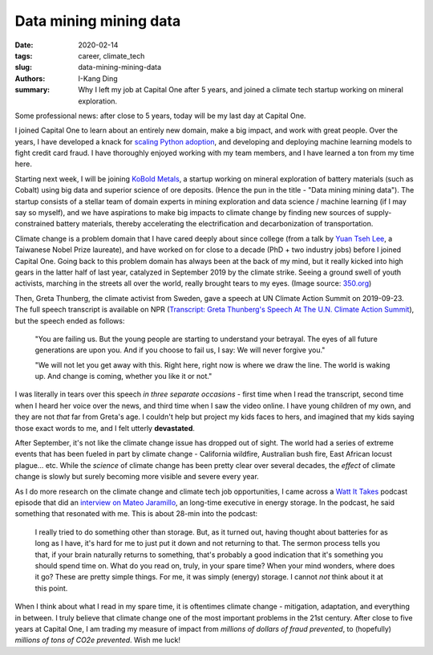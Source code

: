 Data mining mining data
#######################

:date: 2020-02-14
:tags: career, climate_tech
:slug: data-mining-mining-data
:authors: I-Kang Ding
:summary: Why I left my job at Capital One after 5 years, and joined a climate tech startup working on mineral exploration.

.. image:: https://www.koboldmetals.com/wp-content/uploads/2018/11/KoBold-OLD-horizontal.png
    :align: center
    :alt: kobold-metals-logo
    :width: 600 px

Some professional news: after close to 5 years, today will be my last day at Capital One.

I joined Capital One to learn about an entirely new domain, make a big impact, and work with great people. Over the years, I have developed a knack for `scaling Python adoption <{filename}../data_science/2019-05-05_pycon_talk.rst>`_, and developing and deploying machine learning models to fight credit card fraud. I have thoroughly enjoyed working with my team members, and I have learned a ton from my time here.

.. image:: https://user-images.githubusercontent.com/7269845/74580905-f8600900-4f76-11ea-8ba4-c9a4775348cf.jpg
    :align: center
    :alt: capital-one-lobby
    :width: 400 px

Starting next week, I will be joining `KoBold Metals <https://www.koboldmetals.com>`_, a startup working on mineral exploration of battery materials (such as Cobalt) using big data and superior science of ore deposits. (Hence the pun in the title - "Data mining mining data"). The startup consists of a stellar team of domain experts in mining exploration and data science / machine learning (if I may say so myself), and we have aspirations to make big impacts to climate change by finding new sources of supply-constrained battery materials, thereby accelerating the electrification and decarbonization of transportation.

Climate change is a problem domain that I have cared deeply about since college (from a talk by `Yuan Tseh Lee <https://en.wikipedia.org/wiki/Yuan_T._Lee>`_, a Taiwanese Nobel Prize laureate), and have worked on for close to a decade (PhD + two industry jobs) before I joined Capital One. Going back to this problem domain has always been at the back of my mind, but it really kicked into high gears in the latter half of last year, catalyzed in September 2019 by the climate strike. Seeing a ground swell of youth activists, marching in the streets all over the world, really brought tears to my eyes. (Image source: `350.org <https://350.org/global-climate-march/>`_)

.. image:: https://user-images.githubusercontent.com/7269845/74580906-f8600900-4f76-11ea-81b9-45540deddaed.jpg
    :align: center
    :alt: climate-march

Then, Greta Thunberg, the climate activist from Sweden, gave a speech at UN Climate Action Summit on 2019-09-23. The full speech transcript is available on NPR (`Transcript: Greta Thunberg's Speech At The U.N. Climate Action Summit <https://www.npr.org/2019/09/23/763452863/transcript-greta-thunbergs-speech-at-the-u-n-climate-action-summit>`_), but the speech ended as follows:

    "You are failing us. But the young people are starting to understand your betrayal. The eyes of all future generations are upon you. And if you choose to fail us, I say: We will never forgive you."

    "We will not let you get away with this. Right here, right now is where we draw the line. The world is waking up. And change is coming, whether you like it or not."

I was literally in tears over this speech *in three separate occasions* - first time when I read the transcript, second time when I heard her voice over the news, and third time when I saw the video online. I have young children of my own, and they are not *that* far from Greta's age. I couldn't help but project my kids faces to hers, and imagined that my kids saying those exact words to me, and I felt utterly **devastated**.

After September, it's not like the climate change issue has dropped out of sight. The world had a series of extreme events that has been fueled in part by climate change - California wildfire, Australian bush fire, East African locust plague... etc. While the *science* of climate change has been pretty clear over several decades, the *effect* of climate change is slowly but surely becoming more visible and severe every year.

As I do more research on the climate change and climate tech job opportunities, I came across a `Watt It Takes <https://www.greentechmedia.com/articles/tag/watt-it-takes>`_ podcast episode that did an `interview on Mateo Jaramillo <https://www.greentechmedia.com/articles/read/watt-it-takes-form-energys-mateo-jaramillo-on-his-mission-to-build-long-dur>`_, an long-time executive in energy storage. In the podcast, he said something that resonated with me. This is about 28-min into the podcast:

    I really tried to do something other than storage. But, as it turned out, having thought about batteries for as long as I have, it's hard for me to just put it down and not returning to that. The sermon process tells you that, if your brain naturally returns to something, that's probably a good indication that it's something you should spend time on. What do you read on, truly, in your spare time? When your mind wonders, where does it go? These are pretty simple things. For me, it was simply (energy) storage. I cannot *not* think about it at this point.

When I think about what I read in my spare time, it is oftentimes climate change - mitigation, adaptation, and everything in between. I truly believe that climate change one of the most important problems in the 21st century. After close to five years at Capital One, I am trading my measure of impact from *millions of dollars of fraud prevented*, to (hopefully) *millions of tons of CO2e prevented*. Wish me luck!
